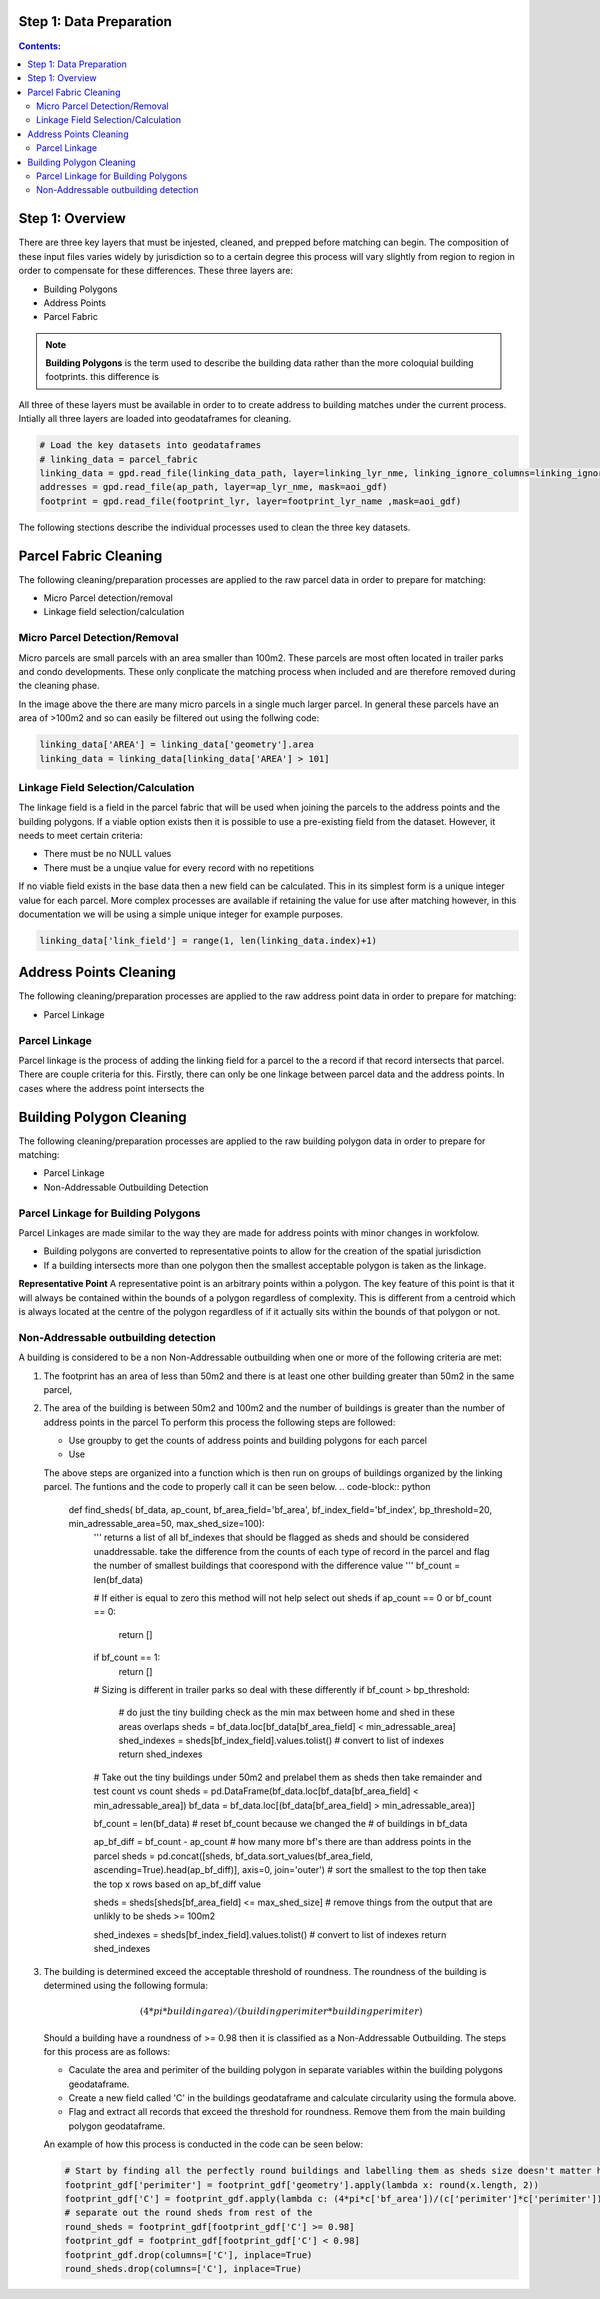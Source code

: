 Step 1: Data Preparation
===================================

.. contents:: Contents:
   :depth: 4

Step 1: Overview
================
There are three key layers that must be injested, cleaned, and prepped before matching can begin.
The composition of these input files varies widely by jurisdiction so to a certain degree this process
will vary slightly from region to region in order to compensate for these differences. These three layers
are:

* Building Polygons
* Address Points
* Parcel Fabric

.. Note::
   **Building Polygons** is the term used to describe the building data rather than the more coloquial building footprints.
   this difference is  

All three of these layers must be available in order to to create address to building matches under the
current process. Intially all three layers are loaded into geodataframes for cleaning. 

.. code-block:: python
   
   # Load the key datasets into geodataframes
   # linking_data = parcel_fabric
   linking_data = gpd.read_file(linking_data_path, layer=linking_lyr_nme, linking_ignore_columns=linking_ignore_columns, mask=aoi_gdf)
   addresses = gpd.read_file(ap_path, layer=ap_lyr_nme, mask=aoi_gdf)
   footprint = gpd.read_file(footprint_lyr, layer=footprint_lyr_name ,mask=aoi_gdf)

The following stections describe the individual processes used to clean the three key datasets.

Parcel Fabric Cleaning
======================

The following  cleaning/preparation processes are applied to the raw parcel data in order to 
prepare for matching:

* Micro Parcel detection/removal
* Linkage field selection/calculation

Micro Parcel Detection/Removal
------------------------------

Micro parcels are small parcels with an area smaller than 100m2. These parcels are most often located in 
trailer parks and condo developments. These only conplicate the matching process when included and are
therefore removed during the cleaning phase.

.. image:: img/micro_parcels.png
   :width: 400
   :alt: Micro Parcels Example

In the image above the there are many micro parcels in a single much larger parcel. In general these parcels have an
area of >100m2 and so can easily be filtered out using the follwing code:

.. code-block:: python

   linking_data['AREA'] = linking_data['geometry'].area
   linking_data = linking_data[linking_data['AREA'] > 101]

Linkage Field Selection/Calculation
-----------------------------------

The linkage field is a field in the parcel fabric that will be used when joining the parcels to the address points
and the building polygons. If a viable option exists then it is possible to use a pre-existing field from the dataset.
However, it needs to meet certain criteria:

* There must be no NULL values 
* There must be a unqiue value for every record with no repetitions

If no viable field exists in the base data then a new field can be calculated. This in its simplest form is a unique 
integer value for each parcel. More complex processes are available if retaining the value for use after matching however, 
in this documentation we will be using a simple unique integer for example purposes. 

.. code-block:: python

   linking_data['link_field'] = range(1, len(linking_data.index)+1)

Address Points Cleaning
=======================

The following  cleaning/preparation processes are applied to the raw address point data in order to 
prepare for matching:

* Parcel Linkage

Parcel Linkage
--------------

Parcel linkage is the process of adding the linking field for a parcel to the a record if that record intersects that parcel.
There are couple criteria for this. Firstly, there can only be one linkage between parcel data and the address points. In cases where 
the address point intersects the  

Building Polygon Cleaning
=========================

The following  cleaning/preparation processes are applied to the raw building polygon data in order to 
prepare for matching:

* Parcel Linkage
* Non-Addressable Outbuilding Detection

Parcel Linkage for Building Polygons
------------------------------------

Parcel Linkages are made similar to the way they are made for address points with minor changes in workfolow.

* Building polygons are converted to representative points to allow for the creation of the spatial jurisdiction
* If a building intersects more than one polygon then the smallest acceptable polygon is taken as the linkage.

**Representative Point** A representative point is an arbitrary points within a polygon. The key feature of this point is 
that it will always be contained within the bounds of a polygon regardless of complexity. This is different from a centroid
which is always located at the centre of the polygon regardless of if it actually sits within the bounds of that polygon or not.

Non-Addressable outbuilding detection
-------------------------------------

A building is considered to be a non Non-Addressable outbuilding when one or more of the following criteria are met:

1. The footprint has an area of less than 50m2 and there is at least one other building greater than 50m2 in the same parcel,
2. The area of the building is between 50m2 and 100m2 and the number of buildings is greater than the number of address points in the parcel
   To perform this process the following steps are followed:
   
   * Use groupby to get the counts of address points and building polygons for each parcel
   * Use 

   The above steps are organized into a function which is then run on groups of buildings organized by the linking parcel. The funtions and the code to properly call it can be seen below.
   .. code-block:: python
      
      def find_sheds( bf_data, ap_count, bf_area_field='bf_area', bf_index_field='bf_index', bp_threshold=20, min_adressable_area=50, max_shed_size=100):
         '''
         returns a list of all bf_indexes that should be flagged as sheds and should be considered unaddressable.
         take the difference from the counts of each type of record in the parcel and flag the number of smallest
         buildings that coorespond with the difference value
         '''
         bf_count = len(bf_data)
         
         # If either is equal to zero this method will not help select out sheds
         if ap_count == 0 or bf_count == 0:
               return []
         if bf_count == 1:
               return []

         # Sizing is different in trailer parks so deal with these differently
         if bf_count > bp_threshold:
               # do just the tiny building check as the min max between home and shed in these areas overlaps
               sheds = bf_data.loc[bf_data[bf_area_field] < min_adressable_area]
               shed_indexes = sheds[bf_index_field].values.tolist() # convert to list of indexes
               return shed_indexes

         # Take out the tiny buildings under 50m2 and prelabel them as sheds then take remainder and test count vs count
         sheds = pd.DataFrame(bf_data.loc[bf_data[bf_area_field] < min_adressable_area])
         bf_data = bf_data.loc[(bf_data[bf_area_field] > min_adressable_area)]

         bf_count = len(bf_data) # reset bf_count because we changed the # of buildings in bf_data

         ap_bf_diff = bf_count - ap_count # how many more bf's there are than address points in the parcel
         sheds = pd.concat([sheds, bf_data.sort_values(bf_area_field, ascending=True).head(ap_bf_diff)], axis=0, join='outer') # sort the smallest to the top then take the top x rows based on ap_bf_diff value 
         
         sheds = sheds[sheds[bf_area_field] <= max_shed_size] # remove things from the output that are unlikly to be sheds >= 100m2

         shed_indexes = sheds[bf_index_field].values.tolist() # convert to list of indexes
         return shed_indexes

3. The building is determined exceed the acceptable threshold of roundness. The roundness of the building is determined using the following formula:
   
   .. math::
      
      (4 * pi * building area) / (building perimiter * building perimiter)

   Should a building have a roundness of >= 0.98 then it is classified as a Non-Addressable Outbuilding. The steps for this process are as follows:

   * Caculate the area and perimiter of the building polygon in separate variables within the building polygons geodataframe.
   * Create a new field called 'C' in the buildings geodataframe and calculate circularity using the formula above.
   * Flag and extract all records that exceed the threshold for roundness. Remove them from the main building polygon geodataframe.
   
   An example of how this process is conducted in the code can be seen below:
  
   .. code-block:: python
   
      # Start by finding all the perfectly round buildings and labelling them as sheds size doesn't matter here.
      footprint_gdf['perimiter'] = footprint_gdf['geometry'].apply(lambda x: round(x.length, 2))
      footprint_gdf['C'] = footprint_gdf.apply(lambda c: (4*pi*c['bf_area'])/(c['perimiter']*c['perimiter']), axis=1)
      # separate out the round sheds from rest of the 
      round_sheds = footprint_gdf[footprint_gdf['C'] >= 0.98]
      footprint_gdf = footprint_gdf[footprint_gdf['C'] < 0.98]
      footprint_gdf.drop(columns=['C'], inplace=True)
      round_sheds.drop(columns=['C'], inplace=True)
